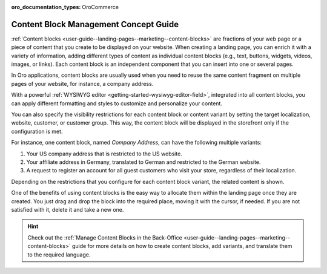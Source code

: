 :oro_documentation_types: OroCommerce

.. _concept-guide-content-blocks:

Content Block Management Concept Guide
======================================


:ref:`Content blocks <user-guide--landing-pages--marketing--content-blocks>` are fractions of your web page or a piece of content that you create to be displayed on your website. When creating a landing page, you can enrich it with a variety of information, adding different types of content as individual content blocks (e.g., text, buttons, widgets, videos, images, or links). Each content block is an independent component that you can insert into one or several pages.

In Oro applications, content blocks are usually used when you need to reuse the same content fragment on multiple pages of your website, for instance, a company address.

With a powerful :ref:`WYSIWYG editor <getting-started-wysiwyg-editor-field>`, integrated into all content blocks, you can apply different formatting and styles to customize and personalize your content.

.. image:: /user/img/concept-guides/content-management/content_blocks.png
   :alt: A sample of the content block page

You can also specify the visibility restrictions for each content block or content variant by setting the target localization, website, customer, or customer group. This way, the content block will be displayed in the storefront only if the configuration is met.

For instance, one content block, named *Company Address*, can have the following multiple variants:

1. Your US company address that is restricted to the US website.

2. Your affiliate address in Germany, translated to German and restricted to the German website.

3. A request to register an account for all guest customers who visit your store, regardless of their localization.

.. image:: /user/img/concept-guides/content-management/content_block_variants.png
   :alt: A sample of the content block page

Depending on the restrictions that you configure for each content block variant, the related content is shown.

One of the benefits of using content blocks is the easy way to allocate them within the landing page once they are created. You just drag and drop the block into the required place, moving it with the cursor, if needed. If you are not satisfied with it, delete it and take a new one.

.. image:: /user/img/concept-guides/content-management/add_content_block.png
   :alt: A sample of the Terms and Conditions landing page


.. hint:: Check out the :ref:`Manage Content Blocks in the Back-Office <user-guide--landing-pages--marketing--content-blocks>` guide for more details on how to create content blocks, add variants, and translate them to the required language.

